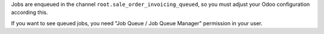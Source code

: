 Jobs are enqueued in the channel ``root.sale_order_invoicing_queued``,
so you must adjust your Odoo configuration according this.

If you want to see queued jobs, you need "Job Queue / Job Queue Manager"
permission in your user.
